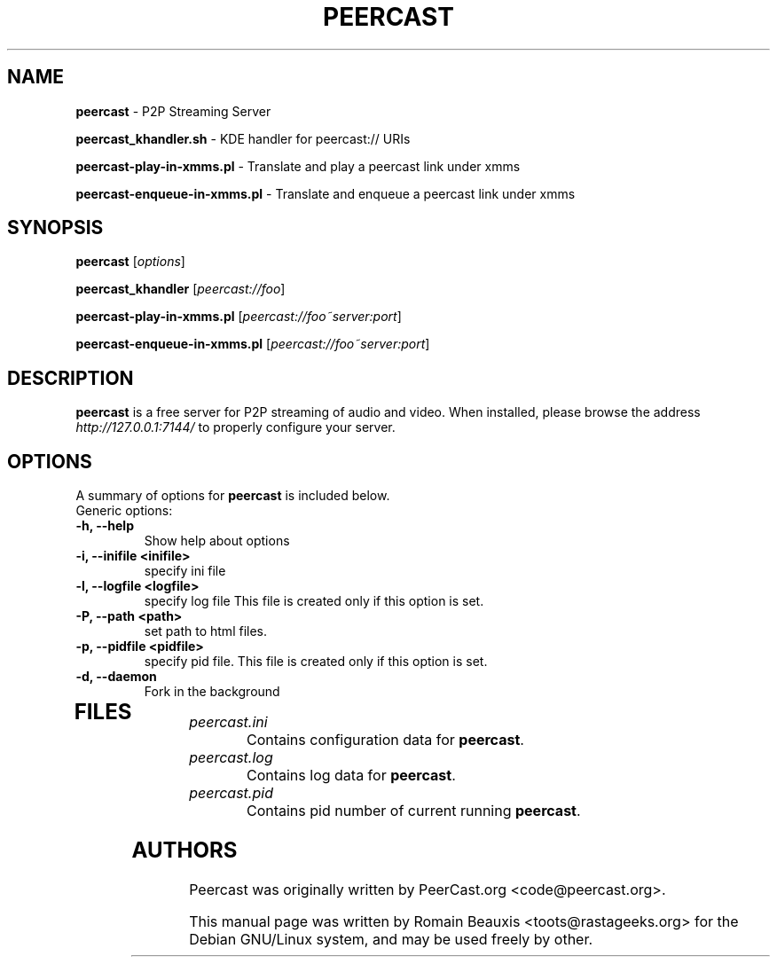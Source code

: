 .\"  -*- nroff -*-
.\"
.\" Author: Romain Beauxis <toots@rastageeks.org>
.TH PEERCAST 8 "February 16, 2005" "" ""
.ad
.fi
.SH NAME
\fBpeercast\fP \- P2P Streaming Server

\fBpeercast_khandler.sh\fP \- KDE handler for peercast:// URIs

\fBpeercast-play-in-xmms.pl\fP \- Translate and play a peercast link under xmms

\fBpeercast-enqueue-in-xmms.pl\fP \- Translate and enqueue a peercast link under xmms
.SH SYNOPSIS
.na
.nf
.fi
.B peercast 
[\fIoptions\fR] 

.B peercast_khandler 
[\fIpeercast://foo\fR]

.B peercast-play-in-xmms.pl 
[\fIpeercast://foo~server:port\fR]

.B peercast-enqueue-in-xmms.pl 
[\fIpeercast://foo~server:port\fR]

.SH DESCRIPTION
.ad
.fi
\fBpeercast\fP is a free server for P2P streaming of audio and video.
When installed, please browse the address \fIhttp://127.0.0.1:7144/\fR to properly configure your server.

.SH OPTIONS
A summary of options for \fBpeercast\fP is included below.

.TP
Generic options:
.TP
.B   \-h, \-\-help
Show help about options
.TP
.B   \-i, \-\-inifile <inifile>      
specify ini file
.TP
.B   \-l, \-\-logfile <logfile>      
specify log file
This file is created only if this option is set.
.TP
.B   \-P, \-\-path <path>            
set path to html files.
.TP
.B   \-p, \-\-pidfile <pidfile>      
specify pid file.
This file is created only if this option is set.
.TP
.B   \-d, \-\-daemon
Fork in the background
.TP


.SH FILES
.ad
.fi
.IP \fIpeercast.ini\fR
Contains configuration data for \fBpeercast\fR. 
.IP \fIpeercast.log\fR
Contains log data for \fBpeercast\fR. 
.IP \fIpeercast.pid\fR
Contains pid number of current running \fBpeercast\fR. 

.SH AUTHORS
.ad
.fi
Peercast was originally written by PeerCast.org <code@peercast.org>.

This manual page was written by Romain Beauxis <toots@rastageeks.org>
for the Debian GNU/Linux system, and may be used freely by other. 
